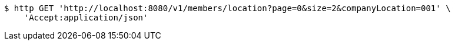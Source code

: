 [source,bash]
----
$ http GET 'http://localhost:8080/v1/members/location?page=0&size=2&companyLocation=001' \
    'Accept:application/json'
----